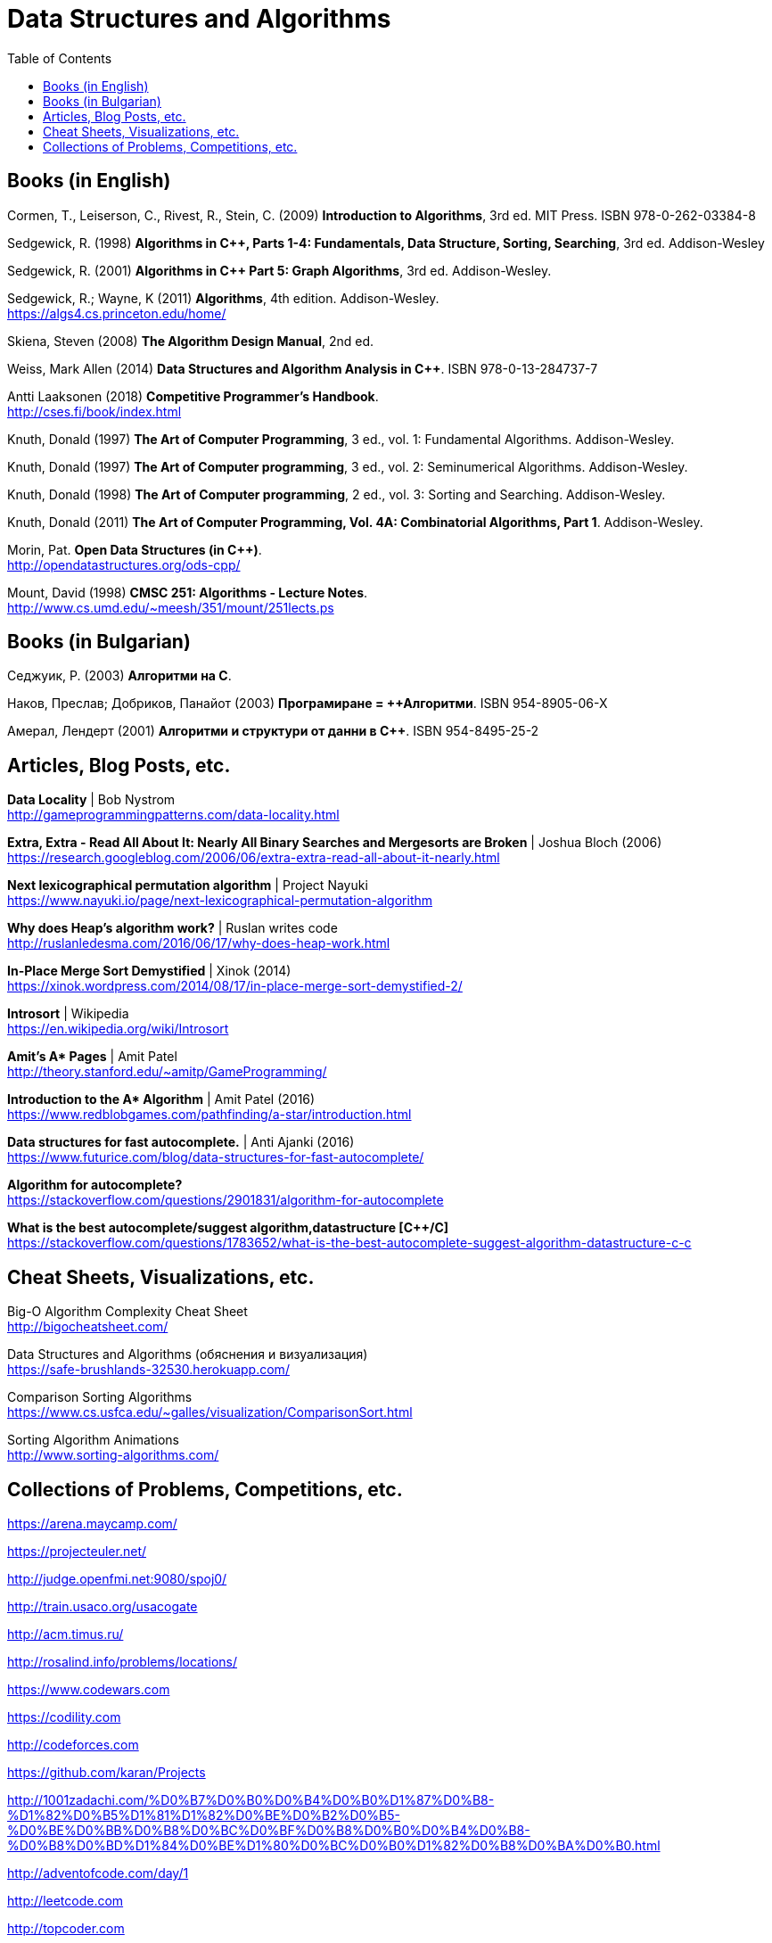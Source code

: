 = Data Structures and Algorithms
:toc:

== Books (in English)

Cormen, T., Leiserson, C., Rivest, R., Stein, C. (2009) *Introduction to Algorithms*, 3rd ed. MIT Press. ISBN 978-0-262-03384-8

Sedgewick, R. (1998) *Algorithms in C++, Parts 1-4: Fundamentals, Data Structure, Sorting, Searching*, 3rd ed. Addison-Wesley

Sedgewick, R. (2001) *Algorithms in C++ Part 5: Graph Algorithms*, 3rd ed. Addison-Wesley.

Sedgewick, R.; Wayne, K (2011) *Algorithms*, 4th edition. Addison-Wesley. +
https://algs4.cs.princeton.edu/home/

Skiena, Steven (2008) *The Algorithm Design Manual*, 2nd ed.

Weiss, Mark Allen (2014) *Data Structures and Algorithm Analysis in C++*. ISBN 978-0-13-284737-7

Antti Laaksonen (2018) *Competitive Programmer's Handbook*. +
http://cses.fi/book/index.html

Knuth, Donald (1997) *The Art of Computer Programming*, 3 ed., vol. 1: Fundamental Algorithms. Addison-Wesley.

Knuth, Donald (1997) *The Art of Computer programming*, 3 ed., vol. 2: Seminumerical Algorithms. Addison-Wesley.

Knuth, Donald (1998) *The Art of Computer programming*, 2 ed., vol. 3: Sorting and Searching. Addison-Wesley.

Knuth, Donald (2011) *The Art of Computer Programming, Vol. 4A: Combinatorial Algorithms, Part 1*. Addison-Wesley.

Morin, Pat. *Open Data Structures (in C++)*. +
http://opendatastructures.org/ods-cpp/

Mount, David (1998) *CMSC 251: Algorithms - Lecture Notes*. +
http://www.cs.umd.edu/~meesh/351/mount/251lects.ps



== Books (in Bulgarian)

Седжуик, Р. (2003) *Алгоритми на C*.

Наков, Преслав; Добриков, Панайот (2003) *Програмиране = ++Алгоритми*. ISBN 954-8905-06-X

Амерал, Лендерт (2001) *Алгоритми и структури от данни в С++*. ISBN 954-8495-25-2



== Articles, Blog Posts, etc.

*Data Locality* | Bob Nystrom +
http://gameprogrammingpatterns.com/data-locality.html

*Extra, Extra - Read All About It: Nearly All Binary Searches and Mergesorts are Broken* | Joshua Bloch (2006) +
https://research.googleblog.com/2006/06/extra-extra-read-all-about-it-nearly.html

*Next lexicographical permutation algorithm* | Project Nayuki +
https://www.nayuki.io/page/next-lexicographical-permutation-algorithm

*Why does Heap's algorithm work?* | Ruslan writes code +
http://ruslanledesma.com/2016/06/17/why-does-heap-work.html

*In-Place Merge Sort Demystified* | Xinok (2014) +
https://xinok.wordpress.com/2014/08/17/in-place-merge-sort-demystified-2/

*Introsort* | Wikipedia +
https://en.wikipedia.org/wiki/Introsort

*Amit’s A&ast; Pages* | Amit Patel +
http://theory.stanford.edu/~amitp/GameProgramming/

*Introduction to the A&ast; Algorithm* | Amit Patel (2016) +
https://www.redblobgames.com/pathfinding/a-star/introduction.html

*Data structures for fast autocomplete.* | Anti Ajanki (2016) +
https://www.futurice.com/blog/data-structures-for-fast-autocomplete/

*Algorithm for autocomplete?* +
https://stackoverflow.com/questions/2901831/algorithm-for-autocomplete 

*What is the best autocomplete/suggest algorithm,datastructure [{cpp}/C]* +
https://stackoverflow.com/questions/1783652/what-is-the-best-autocomplete-suggest-algorithm-datastructure-c-c


== Cheat Sheets, Visualizations, etc.

Big-O Algorithm Complexity Cheat Sheet +
http://bigocheatsheet.com/

Data Structures and Algorithms (обяснения и визуализация) +
https://safe-brushlands-32530.herokuapp.com/

Comparison Sorting Algorithms +
https://www.cs.usfca.edu/~galles/visualization/ComparisonSort.html

Sorting Algorithm Animations +
http://www.sorting-algorithms.com/



== Collections of Problems, Competitions, etc.

https://arena.maycamp.com/

https://projecteuler.net/

http://judge.openfmi.net:9080/spoj0/

http://train.usaco.org/usacogate

http://acm.timus.ru/

http://rosalind.info/problems/locations/

https://www.codewars.com

https://codility.com

http://codeforces.com

https://github.com/karan/Projects

http://1001zadachi.com/%D0%B7%D0%B0%D0%B4%D0%B0%D1%87%D0%B8-%D1%82%D0%B5%D1%81%D1%82%D0%BE%D0%B2%D0%B5-%D0%BE%D0%BB%D0%B8%D0%BC%D0%BF%D0%B8%D0%B0%D0%B4%D0%B8-%D0%B8%D0%BD%D1%84%D0%BE%D1%80%D0%BC%D0%B0%D1%82%D0%B8%D0%BA%D0%B0.html

http://adventofcode.com/day/1

http://leetcode.com

http://topcoder.com

http://codechef.com

http://interviewbit.com

http://hackerrank.com
